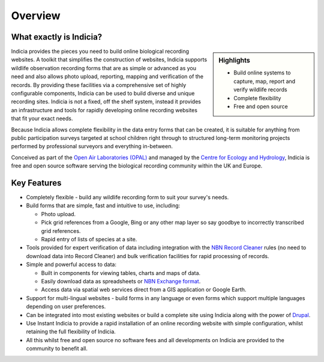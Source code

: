 Overview
--------

What exactly is Indicia?
========================

.. only:: not ii-intro

  .. image:: ../images/jigsaw.jpg
    :width: 600px
    :alt: Indicia provides the building pieces for online recording websites.

.. todo:: 

  Suitable image here for PDF which does not duplicate the front page

.. sidebar:: Highlights
  
  * Build online systems to capture, map, report and verify wildlife records
  * Complete flexibility
  * Free and open source

.. todo::

  Fix sidebar positioning on PDF

Indicia provides the pieces you need to build online biological recording 
websites. A toolkit that simplifies the construction of websites, Indicia 
supports wildlife observation recording forms that are as simple or advanced as 
you need and also allows photo upload, reporting, mapping and verification of 
the records. By providing these facilities via a comprehensive set of highly 
configurable components, Indicia can be used to build diverse and unique 
recording sites. Indicia is not a fixed, off the shelf system, instead it 
provides an infrastructure and tools for rapidly developing online recording 
websites that fit your exact needs.

Because Indicia allows complete flexibility in the data entry forms that can be
created, it is suitable for anything from public participation surveys targeted
at school children right through to structured long-term monitoring projects 
performed by professional surveyors and everything in-between. 

Conceived as part of the 
`Open Air Laboratories (OPAL) <http://www.OPALexplorenature.org/>`_ and
managed by the `Centre for Ecology and Hydrology <http://www.ceh.ac.uk/>`_, 
Indicia is free and open source software serving the biological recording 
community within the UK and Europe.

Key Features
============

* Completely flexible - build any wildlife recording form to suit your survey's 
  needs.
* Build forms that are simple, fast and intuitive to use, including:

  * Photo upload.
  * Pick grid references from a Google, Bing or any other map layer so say 
    goodbye to incorrectly transcribed grid references.
  * Rapid entry of lists of species at a site.

* Tools provided for expert verification of data including integration with the
  `NBN Record Cleaner <http://www.nbn.org.uk/Tools-Resources/Recording-Resources/NBN-Record-Cleaner.aspx>`_
  rules (no need to download data into Record Cleaner) and bulk verification 
  facilities for rapid processing of records.
* Simple and powerful access to data:

  * Built in components for viewing tables, charts and maps of data.
  * Easily download data as spreadsheets or 
    `NBN Exchange format <http://www.nbn.org.uk/Share-Data/Providing-Data/NBN-Data-Exchange-format.aspx>`_.
  * Access data via spatial web services direct from a GIS application or Google
    Earth.

* Support for multi-lingual websites - build forms in any language or even forms 
  which support multiple languages depending on user preferences.
* Can be integrated into most existing websites or build a complete site using 
  Indicia along with the power of `Drupal <http://drupal.org>`_.
* Use Instant Indicia to provide a rapid installation of an online recording
  website with simple configuration, whilst retaining the full flexibility of 
  Indicia.
* All this whilst free and open source no software fees and all developments on 
  Indicia are provided to the community to benefit all.